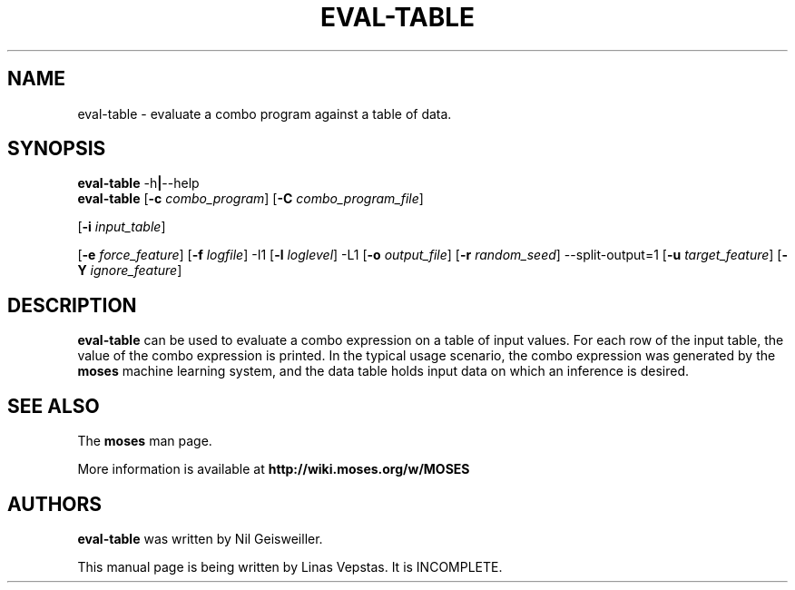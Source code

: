.\"                                      Hey, EMACS: -*- nroff -*-
.\" Man page for moses-exec
.\"
.\" Copyright (C) 2014 Linas Vepstas
.\"
.\" First parameter, NAME, should be all caps
.\" Second parameter, SECTION, should be 1-8, maybe w/ subsection
.\" other parameters are allowed: see man(7), man(1)
.pc
.TH EVAL-TABLE 1 "July 22, 2014" "3.6.10" "OpenCog Learning"
.LO 1
.\" Please adjust this date whenever revising the manpage.
.\"
.\" Some roff macros, for reference:
.\" .nh        disable hyphenation
.\" .hy        enable hyphenation
.\" .ad l      left justify
.\" .ad b      justify to both left and right margins
.\" .nf        disable filling
.\" .fi        enable filling
.\" .br        insert line break
.\" .sp <n>    insert n+1 empty lines
.\" for manpage-specific macros, see man(7)
.SH NAME
eval-table \- evaluate a combo program against a table of data.
.SH SYNOPSIS
.\" The help & version command line
.B eval-table
.RB \-h | \--help
.br
.\" The general command line
.B eval-table
.RB [ \-c
.IR combo_program ]
.RB [ \-C
.IR combo_program_file ]

.RB [ \-i
.IR input_table ]

.RB [ \-e
.IR force_feature ]
.RB [ \-f
.IR logfile ]
.RB \-I1 
.RB [ \-l
.IR loglevel ]
.RB \-L1
.RB [ \-o
.IR output_file ]
.RB [ \-r
.IR random_seed ]
.RB \-\-split\-output=1
.RB [ \-u
.IR target_feature ]
.RB [ \-Y
.IR ignore_feature ]


.SH DESCRIPTION
.PP
.\" TeX users may be more comfortable with the \fB<whatever>\fP and
.\" \fI<whatever>\fP escape sequences to invoke bold face and italics,
.\" respectively.
\fBeval-table\fP can be used to evaluate a combo expression on a table
of input values. For each row of the input table, the value of the combo
expression is printed.  In the typical usage scenario, the combo expression
was generated by the \fBmoses\fP machine learning system, and the data
table holds input data on which an inference is desired.

.SH SEE ALSO
.br
The \fBmoses\fR man page.
.PP
More information is available at
.B http://wiki.moses.org/w/MOSES
.SH AUTHORS
.nh
\fBeval-table\fP was written by Nil Geisweiller.
.PP
This manual page is being written by Linas Vepstas. It is INCOMPLETE.

